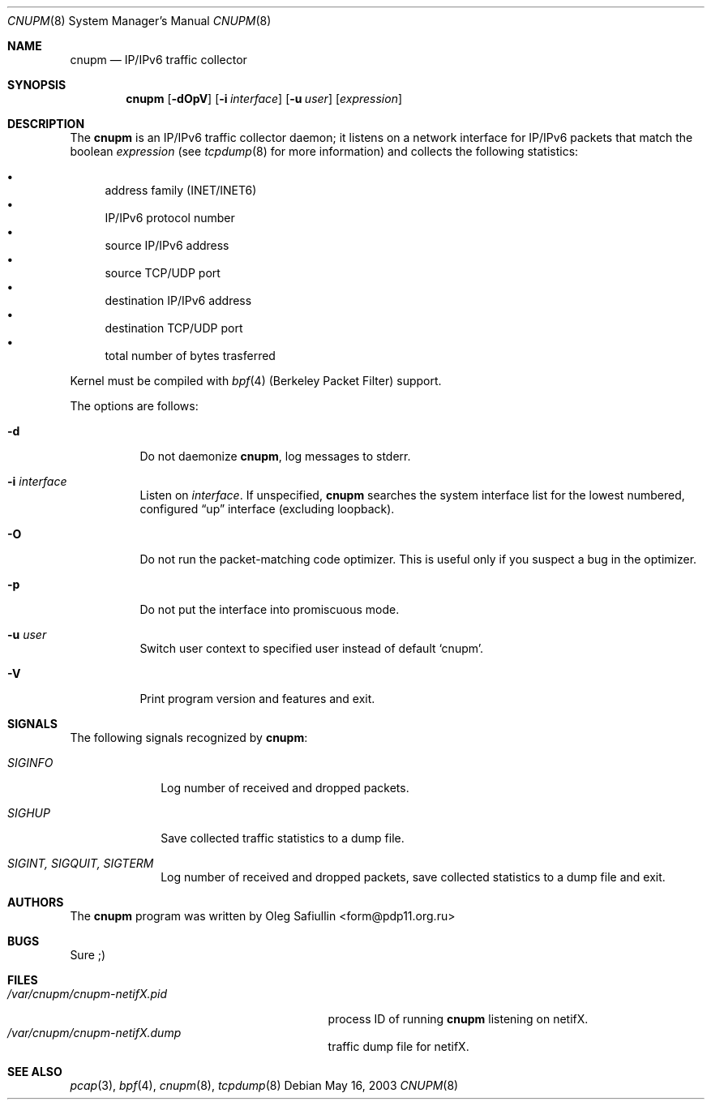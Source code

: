 .\" $RuOBSD$
.\"
.\" Copyright (c) 2003 Oleg Safiullin <form@pdp11.org.ru>
.\" All rights reserved.
.\"
.\" Redistribution and use in source and binary forms, with or without
.\" modification, are permitted provided that the following conditions
.\" are met:
.\" 1. Redistributions of source code must retain the above copyright
.\"    notice unmodified, this list of conditions, and the following
.\"    disclaimer.
.\" 2. Redistributions in binary form must reproduce the above copyright
.\"    notice, this list of conditions and the following disclaimer in the
.\"    documentation and/or other materials provided with the distribution.
.\"
.\" THIS SOFTWARE IS PROVIDED BY THE AUTHOR AND CONTRIBUTORS ``AS IS'' AND
.\" ANY EXPRESS OR IMPLIED WARRANTIES, INCLUDING, BUT NOT LIMITED TO, THE
.\" IMPLIED WARRANTIES OF MERCHANTABILITY AND FITNESS FOR A PARTICULAR PURPOSE
.\" ARE DISCLAIMED.  IN NO EVENT SHALL THE AUTHOR OR CONTRIBUTORS BE LIABLE
.\" FOR ANY DIRECT, INDIRECT, INCIDENTAL, SPECIAL, EXEMPLARY, OR CONSEQUENTIAL
.\" DAMAGES (INCLUDING, BUT NOT LIMITED TO, PROCUREMENT OF SUBSTITUTE GOODS
.\" OR SERVICES; LOSS OF USE, DATA, OR PROFITS; OR BUSINESS INTERRUPTION)
.\" HOWEVER CAUSED AND ON ANY THEORY OF LIABILITY, WHETHER IN CONTRACT, STRICT
.\" LIABILITY, OR TORT (INCLUDING NEGLIGENCE OR OTHERWISE) ARISING IN ANY WAY
.\" OUT OF THE USE OF THIS SOFTWARE, EVEN IF ADVISED OF THE POSSIBILITY OF
.\" SUCH DAMAGE.
.\"
.Dd May 16, 2003
.Dt CNUPM 8
.Os
.Sh NAME
.Nm cnupm
.Nd IP/IPv6 traffic collector
.Sh SYNOPSIS
.Nm cnupm
.Op Fl dOpV
.Op Fl i Ar interface
.Op Fl u Ar user
.Op Ar expression
.Sh DESCRIPTION
The
.Nm
is an IP/IPv6 traffic collector daemon; it listens on a network
interface for IP/IPv6 packets that match the boolean
.Ar expression
(see
.Xr tcpdump 8
for more information) and collects the following statistics:
.Pp
.Bl -bullet -compact
.It
address family (INET/INET6)
.It
IP/IPv6 protocol number
.It
source IP/IPv6 address
.It
source TCP/UDP port
.It
destination IP/IPv6 address
.It
destination TCP/UDP port
.It
total number of bytes trasferred
.El
.Pp
Kernel must be compiled with
.Xr bpf 4
(Berkeley Packet Filter) support.
.Pp
The options are follows:
.Bl -tag -width Ds
.It Fl d
Do not daemonize
.Nm cnupm ,
log messages to stderr.
.It Fl i Ar interface
Listen on
.Ar interface .
If unspecified,
.Nm
searches the system interface list for the lowest numbered,
configured
.Dq up
interface (excluding loopback).
.It Fl O
Do not run the packet-matching code optimizer.
This is useful only if you suspect a bug in the optimizer.
.It Fl p
Do not put the interface into promiscuous mode.
.It Fl u Ar user
Switch user context to specified user instead of default
.Sq cnupm .
.It Fl V
Print program version and features and exit.
.El
.Sh SIGNALS
The following signals recognized by
.Nm cnupm :
.Pp
.Bl -tag -width SIGTERM, SIGQUIT, SIGINT
.It Pa SIGINFO
Log number of received and dropped packets.
.It Pa SIGHUP
Save collected traffic statistics to a dump file.
.It Pa SIGINT, SIGQUIT, SIGTERM
Log number of received and dropped packets, save collected
statistics to a dump file and exit.
.Sh AUTHORS
The
.Nm
program was written by
.An Oleg Safiullin Aq form@pdp11.org.ru
.Sh BUGS
Sure ;)
.Sh FILES
.Bl -tag -width /var/cnupm/cnupm-netifX.pid -compact
.It Pa /var/cnupm/cnupm-netifX.pid
process ID of running
.Nm
listening on netifX.
.It Pa /var/cnupm/cnupm-netifX.dump
traffic dump file for netifX.
.El
.Sh SEE ALSO
.Xr pcap 3 ,
.Xr bpf 4 ,
.Xr cnupm 8 ,
.Xr tcpdump 8
